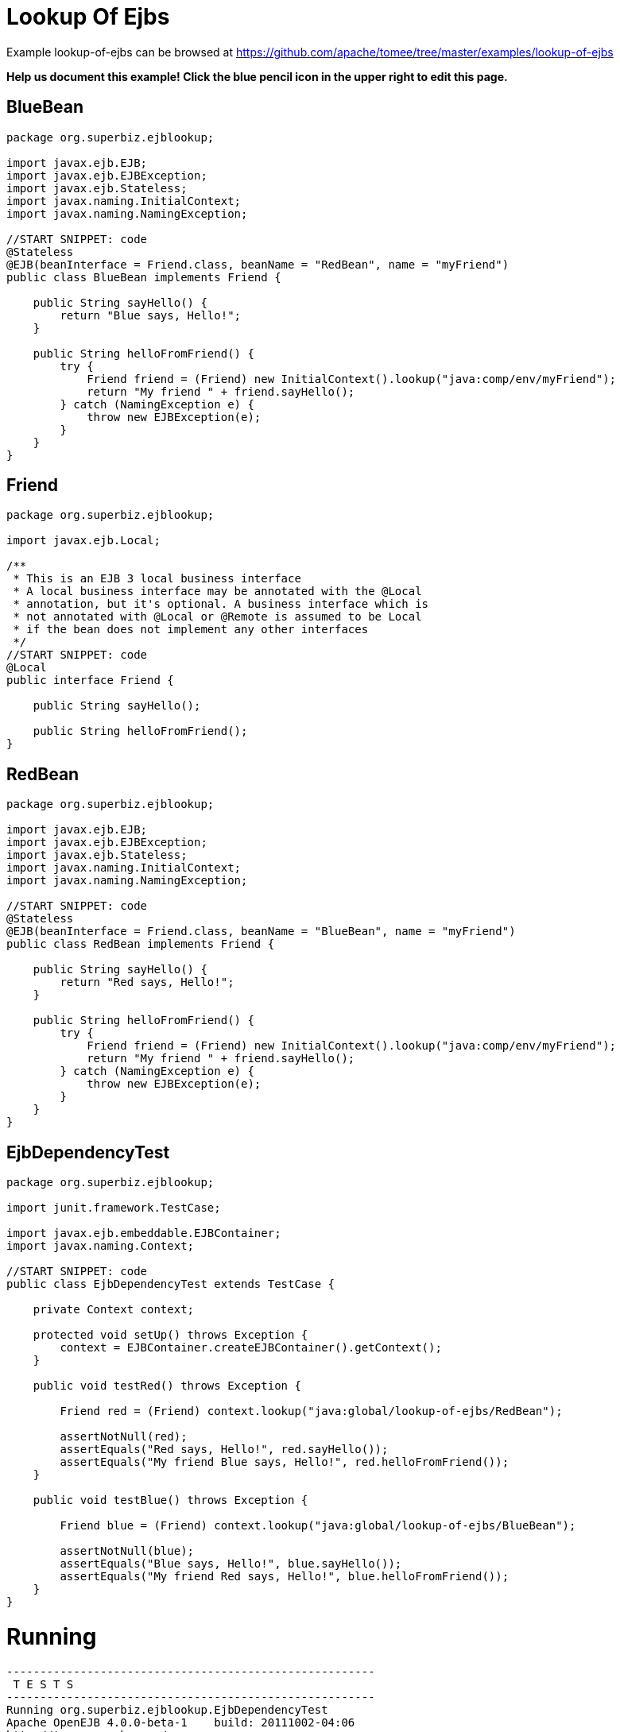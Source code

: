 = Lookup Of Ejbs
:jbake-date: 2016-09-06
:jbake-type: page
:jbake-tomeepdf:
:jbake-status: published

Example lookup-of-ejbs can be browsed at https://github.com/apache/tomee/tree/master/examples/lookup-of-ejbs


*Help us document this example! Click the blue pencil icon in the upper right to edit this page.*

==  BlueBean


[source,java]
----
package org.superbiz.ejblookup;

import javax.ejb.EJB;
import javax.ejb.EJBException;
import javax.ejb.Stateless;
import javax.naming.InitialContext;
import javax.naming.NamingException;

//START SNIPPET: code
@Stateless
@EJB(beanInterface = Friend.class, beanName = "RedBean", name = "myFriend")
public class BlueBean implements Friend {

    public String sayHello() {
        return "Blue says, Hello!";
    }

    public String helloFromFriend() {
        try {
            Friend friend = (Friend) new InitialContext().lookup("java:comp/env/myFriend");
            return "My friend " + friend.sayHello();
        } catch (NamingException e) {
            throw new EJBException(e);
        }
    }
}
----


==  Friend


[source,java]
----
package org.superbiz.ejblookup;

import javax.ejb.Local;

/**
 * This is an EJB 3 local business interface
 * A local business interface may be annotated with the @Local
 * annotation, but it's optional. A business interface which is
 * not annotated with @Local or @Remote is assumed to be Local
 * if the bean does not implement any other interfaces
 */
//START SNIPPET: code
@Local
public interface Friend {

    public String sayHello();

    public String helloFromFriend();
}
----


==  RedBean


[source,java]
----
package org.superbiz.ejblookup;

import javax.ejb.EJB;
import javax.ejb.EJBException;
import javax.ejb.Stateless;
import javax.naming.InitialContext;
import javax.naming.NamingException;

//START SNIPPET: code
@Stateless
@EJB(beanInterface = Friend.class, beanName = "BlueBean", name = "myFriend")
public class RedBean implements Friend {

    public String sayHello() {
        return "Red says, Hello!";
    }

    public String helloFromFriend() {
        try {
            Friend friend = (Friend) new InitialContext().lookup("java:comp/env/myFriend");
            return "My friend " + friend.sayHello();
        } catch (NamingException e) {
            throw new EJBException(e);
        }
    }
}
----


==  EjbDependencyTest


[source,java]
----
package org.superbiz.ejblookup;

import junit.framework.TestCase;

import javax.ejb.embeddable.EJBContainer;
import javax.naming.Context;

//START SNIPPET: code
public class EjbDependencyTest extends TestCase {

    private Context context;

    protected void setUp() throws Exception {
        context = EJBContainer.createEJBContainer().getContext();
    }

    public void testRed() throws Exception {

        Friend red = (Friend) context.lookup("java:global/lookup-of-ejbs/RedBean");

        assertNotNull(red);
        assertEquals("Red says, Hello!", red.sayHello());
        assertEquals("My friend Blue says, Hello!", red.helloFromFriend());
    }

    public void testBlue() throws Exception {

        Friend blue = (Friend) context.lookup("java:global/lookup-of-ejbs/BlueBean");

        assertNotNull(blue);
        assertEquals("Blue says, Hello!", blue.sayHello());
        assertEquals("My friend Red says, Hello!", blue.helloFromFriend());
    }
}
----


=  Running

    

[source]
----
-------------------------------------------------------
 T E S T S
-------------------------------------------------------
Running org.superbiz.ejblookup.EjbDependencyTest
Apache OpenEJB 4.0.0-beta-1    build: 20111002-04:06
http://tomee.apache.org/
INFO - openejb.home = /Users/dblevins/examples/lookup-of-ejbs
INFO - openejb.base = /Users/dblevins/examples/lookup-of-ejbs
INFO - Using 'javax.ejb.embeddable.EJBContainer=true'
INFO - Configuring Service(id=Default Security Service, type=SecurityService, provider-id=Default Security Service)
INFO - Configuring Service(id=Default Transaction Manager, type=TransactionManager, provider-id=Default Transaction Manager)
INFO - Found EjbModule in classpath: /Users/dblevins/examples/lookup-of-ejbs/target/classes
INFO - Beginning load: /Users/dblevins/examples/lookup-of-ejbs/target/classes
INFO - Configuring enterprise application: /Users/dblevins/examples/lookup-of-ejbs
INFO - Configuring Service(id=Default Stateless Container, type=Container, provider-id=Default Stateless Container)
INFO - Auto-creating a container for bean RedBean: Container(type=STATELESS, id=Default Stateless Container)
INFO - Configuring Service(id=Default Managed Container, type=Container, provider-id=Default Managed Container)
INFO - Auto-creating a container for bean org.superbiz.ejblookup.EjbDependencyTest: Container(type=MANAGED, id=Default Managed Container)
INFO - Enterprise application "/Users/dblevins/examples/lookup-of-ejbs" loaded.
INFO - Assembling app: /Users/dblevins/examples/lookup-of-ejbs
INFO - Jndi(name="java:global/lookup-of-ejbs/RedBean!org.superbiz.ejblookup.Friend")
INFO - Jndi(name="java:global/lookup-of-ejbs/RedBean")
INFO - Jndi(name="java:global/lookup-of-ejbs/BlueBean!org.superbiz.ejblookup.Friend")
INFO - Jndi(name="java:global/lookup-of-ejbs/BlueBean")
INFO - Jndi(name="java:global/EjbModule1374821456/org.superbiz.ejblookup.EjbDependencyTest!org.superbiz.ejblookup.EjbDependencyTest")
INFO - Jndi(name="java:global/EjbModule1374821456/org.superbiz.ejblookup.EjbDependencyTest")
INFO - Created Ejb(deployment-id=RedBean, ejb-name=RedBean, container=Default Stateless Container)
INFO - Created Ejb(deployment-id=BlueBean, ejb-name=BlueBean, container=Default Stateless Container)
INFO - Created Ejb(deployment-id=org.superbiz.ejblookup.EjbDependencyTest, ejb-name=org.superbiz.ejblookup.EjbDependencyTest, container=Default Managed Container)
INFO - Started Ejb(deployment-id=RedBean, ejb-name=RedBean, container=Default Stateless Container)
INFO - Started Ejb(deployment-id=BlueBean, ejb-name=BlueBean, container=Default Stateless Container)
INFO - Started Ejb(deployment-id=org.superbiz.ejblookup.EjbDependencyTest, ejb-name=org.superbiz.ejblookup.EjbDependencyTest, container=Default Managed Container)
INFO - Deployed Application(path=/Users/dblevins/examples/lookup-of-ejbs)
INFO - EJBContainer already initialized.  Call ejbContainer.close() to allow reinitialization
Tests run: 2, Failures: 0, Errors: 0, Skipped: 0, Time elapsed: 1.267 sec

Results :

Tests run: 2, Failures: 0, Errors: 0, Skipped: 0
----

    
